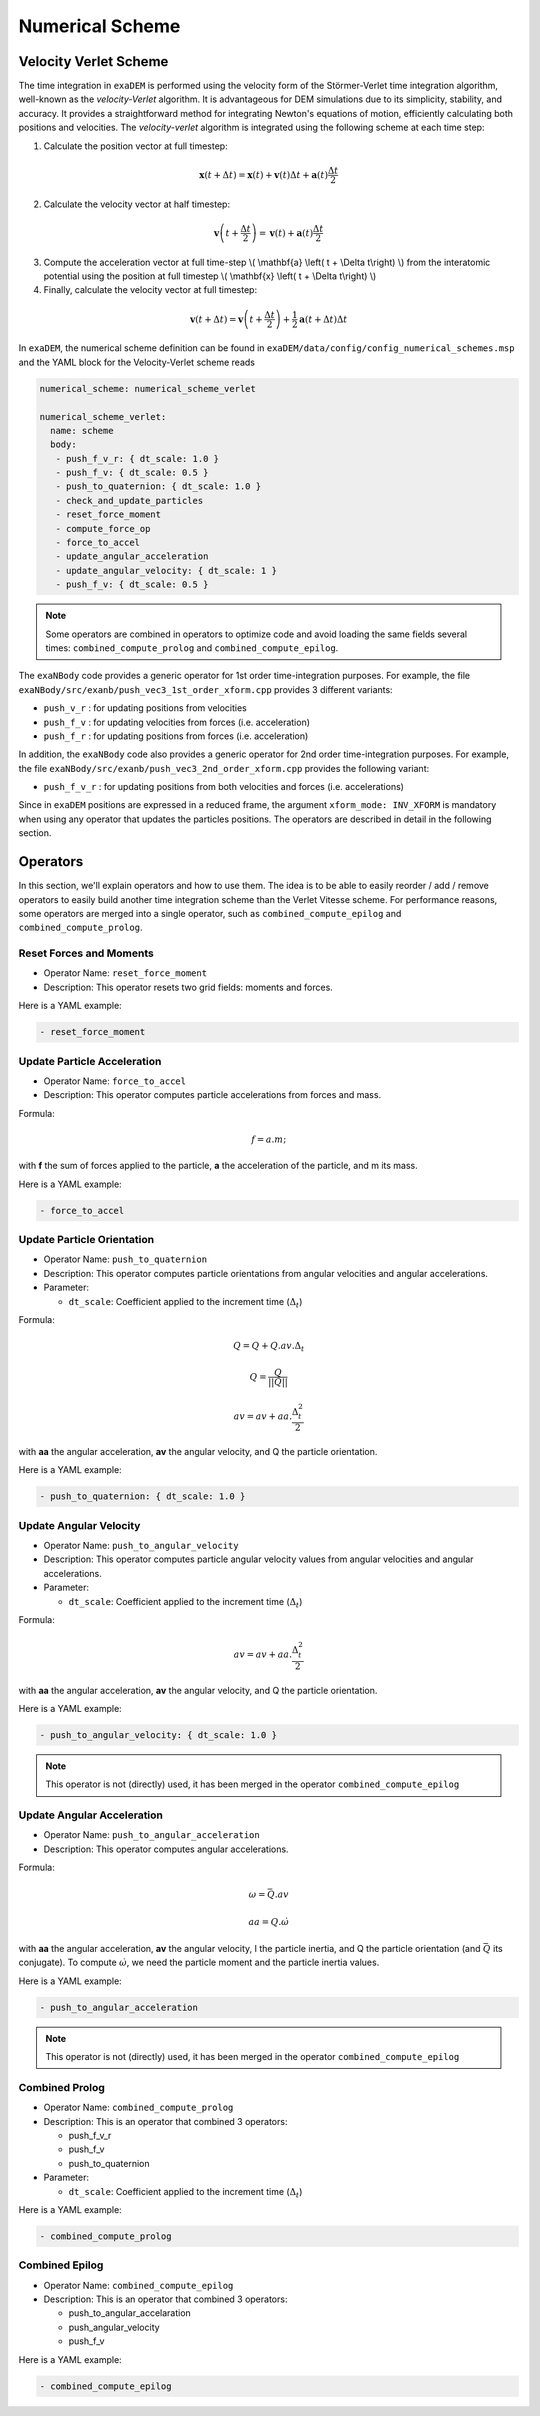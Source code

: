 Numerical Scheme
================

.. |dt| replace:: :math:`\Delta_t`

Velocity Verlet Scheme
^^^^^^^^^^^^^^^^^^^^^^

The time integration in ``exaDEM`` is performed using the velocity form of the Störmer-Verlet time integration algorithm, well-known as the `velocity-Verlet` algorithm. It is advantageous for DEM simulations due to its simplicity, stability, and accuracy. It provides a straightforward method for integrating Newton's equations of motion, efficiently calculating both positions and velocities. The `velocity-verlet` algorithm is integrated using the following scheme at each time step:

1. Calculate the position vector at full timestep:

.. math::

    \mathbf{x} \left( t + \Delta t \right) = \mathbf{x} \left( t \right) + \mathbf{v} \left( t \right) \Delta t + \mathbf{a} \left(t\right)\frac{\Delta t}{2}

2. Calculate the velocity vector at half timestep:

.. math::

    \mathbf{v} \left( t + \frac{\Delta t}{2} \right) = \mathbf{v} \left( t \right) + \mathbf{a} \left( t \right) \frac{\Delta t}{2}
   

3. Compute the acceleration vector at full time-step \\( \\mathbf{a} \\left( t + \\Delta t\\right) \\) from the interatomic potential using the position at full timestep \\( \\mathbf{x} \\left( t + \\Delta t\\right) \\)

4. Finally, calculate the velocity vector at full timestep:
   
.. math::

    \mathbf{v} \left( t + \Delta t \right) = \mathbf{v} \left( t + \frac{\Delta t}{2} \right) + \frac{1}{2} \mathbf{a} \left( t + \Delta t\right) \Delta t

In ``exaDEM``, the numerical scheme definition can be found in ``exaDEM/data/config/config_numerical_schemes.msp`` and the YAML block for the Velocity-Verlet scheme reads

.. code-block:: yaml

   numerical_scheme: numerical_scheme_verlet
   
   numerical_scheme_verlet:
     name: scheme
     body:
      - push_f_v_r: { dt_scale: 1.0 }
      - push_f_v: { dt_scale: 0.5 }
      - push_to_quaternion: { dt_scale: 1.0 }
      - check_and_update_particles
      - reset_force_moment
      - compute_force_op
      - force_to_accel
      - update_angular_acceleration 
      - update_angular_velocity: { dt_scale: 1 }
      - push_f_v: { dt_scale: 0.5 }

.. note::

  Some operators are combined in operators to optimize code and avoid loading the same fields several times: ``combined_compute_prolog`` and ``combined_compute_epilog``. 

The ``exaNBody`` code provides a generic operator for 1st order time-integration purposes. For example, the file ``exaNBody/src/exanb/push_vec3_1st_order_xform.cpp`` provides 3 different variants:

- ``push_v_r`` : for updating positions from velocities
- ``push_f_v`` : for updating velocities from forces (i.e. acceleration)
- ``push_f_r`` : for updating positions from forces (i.e. acceleration)

In addition, the ``exaNBody`` code also provides a generic operator for 2nd order time-integration purposes. For example, the file ``exaNBody/src/exanb/push_vec3_2nd_order_xform.cpp`` provides the following variant:

- ``push_f_v_r`` : for updating positions from both velocities and forces (i.e. accelerations)

Since in ``exaDEM`` positions are expressed in a reduced frame, the argument ``xform_mode: INV_XFORM`` is mandatory when using any operator that updates the particles positions. The operators are described in detail in the following section.

Operators
^^^^^^^^^

In this section, we'll explain operators and how to use them. The idea is to be able to easily reorder / add / remove operators to easily build another time integration scheme than the Verlet Vitesse scheme. For performance reasons, some operators are merged into a single operator, such as ``combined_compute_epilog`` and ``combined_compute_prolog``.


Reset Forces and Moments
------------------------

* Operator Name: ``reset_force_moment``
* Description: This operator resets two grid fields: moments and forces.

Here is a YAML example:

.. code-block:: yaml

  - reset_force_moment

Update Particle Acceleration
----------------------------

* Operator Name: ``force_to_accel``
* Description: This operator computes particle accelerations from forces and mass.

Formula:

.. math::

  f = a.m;

with **f** the sum of forces applied to the particle, **a** the acceleration of the particle, and m its mass. 

Here is a YAML example:

.. code-block:: yaml

  - force_to_accel

Update Particle Orientation
---------------------------

* Operator Name: ``push_to_quaternion``
* Description: This operator computes particle orientations from angular velocities and angular accelerations. 
* Parameter:

  * ``dt_scale``: Coefficient applied to the increment time (|dt|) 

Formula:

.. math::

  Q = Q+Q.av.\Delta_t

.. math::

  Q = \frac{Q}{||Q||}

.. math::

  av = av + aa.\frac{\Delta_t^2}{2}

with **aa** the angular acceleration, **av** the angular velocity, and Q the particle orientation. 

Here is a YAML example:

.. code-block:: yaml

  - push_to_quaternion: { dt_scale: 1.0 }


Update Angular Velocity
-----------------------

* Operator Name: ``push_to_angular_velocity``
* Description: This operator computes particle angular velocity values from angular velocities and angular accelerations. 
* Parameter:

  * ``dt_scale``: Coefficient applied to the increment time (|dt|) 

Formula:

.. math::

  av = av + aa.\frac{\Delta_t^2}{2}

with **aa** the angular acceleration, **av** the angular velocity, and Q the particle orientation. 

Here is a YAML example:

.. code-block:: yaml

  - push_to_angular_velocity: { dt_scale: 1.0 }

.. note::

  This operator is not (directly) used, it has been merged in the operator ``combined_compute_epilog`` 

Update Angular Acceleration
---------------------------

* Operator Name: ``push_to_angular_acceleration``
* Description: This operator computes angular accelerations.

Formula:

.. math::

  \omega = \bar{Q}.av

.. math::

  aa = Q.\dot{\omega}

.. math::

.. |bq| replace:: :math:`\bar{Q}`
.. |do| replace:: :math:`\dot{\omega}`  

with **aa** the angular acceleration, **av** the angular velocity, I the particle inertia, and Q the particle orientation (and |bq| its conjugate). To compute |do|, we need the particle moment and the particle inertia values. 

Here is a YAML example:

.. code-block:: yaml

  - push_to_angular_acceleration

.. note::

  This operator is not (directly) used, it has been merged in the operator ``combined_compute_epilog`` 

Combined Prolog
---------------

* Operator Name: ``combined_compute_prolog``
* Description: This is an operator that combined 3 operators:

  * push_f_v_r
  * push_f_v
  * push_to_quaternion

* Parameter:

  * ``dt_scale``: Coefficient applied to the increment time (|dt|) 

Here is a YAML example:

.. code-block:: yaml

  - combined_compute_prolog  

Combined Epilog
---------------

* Operator Name: ``combined_compute_epilog``
* Description: This is an operator that combined 3 operators:

  * push_to_angular_accelaration
  * push_angular_velocity
  * push_f_v

Here is a YAML example:

.. code-block:: yaml

  - combined_compute_epilog 




